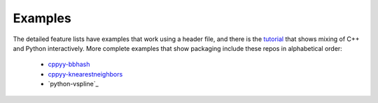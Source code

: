 .. _examples:

Examples
========

The detailed feature lists have examples that work using a header file, and
there is the `tutorial`_ that shows mixing of C++ and Python interactively.
More complete examples that show packaging include these repos in
alphabetical order:

 * `cppyy-bbhash`_
 * `cppyy-knearestneighbors`_
 * `python-vspline`_

.. _tutorial: https://bitbucket.org/wlav/cppyy/src/master/doc/tutorial/CppyyTutorial.ipynb?viewer=nbviewer&fileviewer=notebook-viewer%3Anbviewer
.. _cppyy-bbhash: https://github.com/camillescott/cppyy-bbhash
.. _cppyy-knearestneighbors: _https://github.com/jclay/cppyy-knearestneighbors-example
.. _vspline: https://bitbucket.org/kfj/python-vspline
